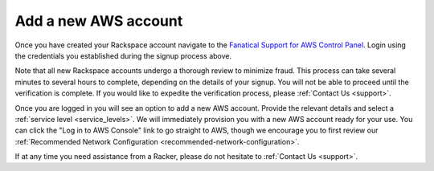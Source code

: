 .. _add-aws-account:

=====================
Add a new AWS account
=====================

Once you have created your Rackspace account navigate to the
`Fanatical Support for AWS Control Panel <https://manage.rackspace.com/aws>`_.
Login using the credentials you established during the signup process above.

Note that all new Rackspace accounts undergo a thorough review to minimize
fraud. This process can take several minutes to several hours to
complete, depending on the details of your signup. You will not be able to
proceed until the verification is complete. If you would like to expedite
the verification process, please :ref:`Contact Us <support>`.

Once you are logged in you will see an option to add a new AWS account.
Provide the relevant details and select a
:ref:`service level <service_levels>`. We will immediately provision
you with a new AWS account ready for your use. You can click the
"Log in to AWS Console" link to go straight to AWS, though we encourage
you to first review our
:ref:`Recommended Network Configuration <recommended-network-configuration>`.

If at any time you need assistance from a Racker, please do not hesitate
to :ref:`Contact Us <support>`.
